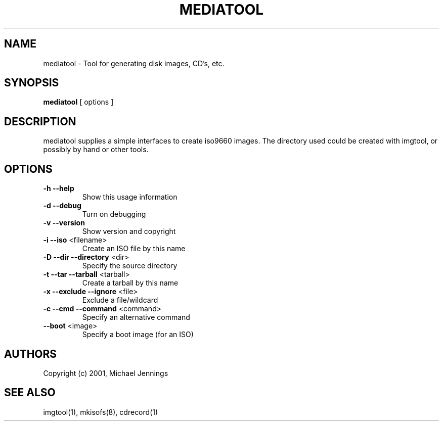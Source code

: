 .TH MEDIATOOL "1" "April 2001" "mediatool" MEZZANINE
.SH NAME
mediatool \- Tool for generating disk images, CD's, etc.
.SH SYNOPSIS
\fBmediatool\fR [ options ]
.SH DESCRIPTION
mediatool supplies a simple interfaces to create iso9660 images.  The directory
used could be created with imgtool, or possibly by hand or other tools.
.SH OPTIONS
.TP
\fB\-h\fR \fB\-\-help\fR
Show this usage information
.TP
\fB\-d\fR \fB\-\-debug\fR
Turn on debugging
.TP
\fB\-v\fR \fB\-\-version\fR
Show version and copyright
.TP
\fB\-i\fR \fB\-\-iso\fR <filename>
Create an ISO file by this name
.TP
\fB\-D\fR \fB\-\-dir\fR \fB\-\-directory\fR <dir>
Specify the source directory
.TP
\fB\-t\fR \fB\-\-tar\fR \fB\-\-tarball\fR <tarball>
Create a tarball by this name
.TP
\fB\-x\fR \fB\-\-exclude\fR \fB\-\-ignore\fR <file>
Exclude a file/wildcard
.TP
\fB\-c\fR \fB\-\-cmd\fR \fB\-\-command\fR <command>
Specify an alternative command
.TP
\fB\-\-boot\fR <image>
Specify a boot image (for an ISO)
.SH AUTHORS
Copyright (c) 2001, Michael Jennings
.SH SEE ALSO
imgtool(1), mkisofs(8), cdrecord(1)

